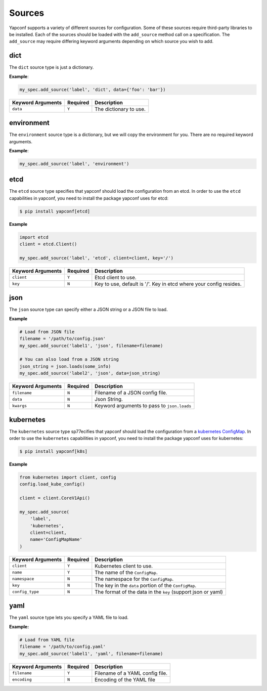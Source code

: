 .. _sources:

=======
Sources
=======

Yapconf supports a variety of different sources for configuration. Some of these sources require
third-party libraries to be installed. Each of the sources should be loaded with the ``add_source``
method call on a specification. The ``add_source`` may require differing keyword arguments
depending on which source you wish to add.

dict
----

The ``dict`` source type is just a dictionary.


**Example**:

.. code-block:: python

    my_spec.add_source('label', 'dict', data={'foo': 'bar'})




+-------------------+----------+------------------------+
| Keyword Arguments | Required | Description            |
+===================+==========+========================+
| ``data``          | ``Y``    | The dictionary to use. |
+-------------------+----------+------------------------+

environment
-----------

The ``environment`` source type is a dictionary, but we will copy the
environment for you. There are no required keyword arguments.

**Example**:

.. code-block:: python

    my_spec.add_source('label', 'environment')


etcd
----

The ``etcd`` source type specifies that yapconf should load the configuration
from an etcd.  In order to use the ``etcd`` capabilities in yapconf, you need
to install the package yapconf uses for etcd:

.. code-block:: console

    $ pip install yapconf[etcd]

**Example**

.. code-block:: python

    import etcd
    client = etcd.Client()

    my_spec.add_source('label', 'etcd', client=client, key='/')


+-------------------+----------+--------------------------------------------------------------------+
| Keyword Arguments | Required | Description                                                        |
+===================+==========+====================================================================+
| ``client``        | ``Y``    | Etcd client to use.                                                |
+-------------------+----------+--------------------------------------------------------------------+
| ``key``           | ``N``    | Key to use, default is '/'. Key in etcd where your config resides. |
+-------------------+----------+--------------------------------------------------------------------+

json
----

The ``json`` source type can specify either a JSON string or a JSON file to load.


**Example**

.. code-block:: python

    # Load from JSON file
    filename = '/path/to/config.json'
    my_spec.add_source('label1', 'json', filename=filename)

    # You can also load from a JSON string
    json_string = json.loads(some_info)
    my_spec.add_source('label2', 'json', data=json_string)

+-------------------+----------+--------------------------------------------------------------------+
| Keyword Arguments | Required | Description                                                        |
+===================+==========+====================================================================+
| ``filename``      | ``N``    | Filename of a JSON config file.                                    |
+-------------------+----------+--------------------------------------------------------------------+
| ``data``          | ``N``    | Json String.                                                       |
+-------------------+----------+--------------------------------------------------------------------+
| ``kwargs``        | ``N``    | Keyword arguments to pass to ``json.loads``                        |
+-------------------+----------+--------------------------------------------------------------------+


kubernetes
----------

The ``kubernetes`` source type sp77ecifies that yapconf should load the configuration
from a `kubernetes ConfigMap`_.  In order to use the ``kubernetes`` capabilities in yapconf,
you need to install the package yapconf uses for kubernetes:

.. code-block:: console

    $ pip install yapconf[k8s]

**Example**

.. code-block:: python

    from kubernetes import client, config
    config.load_kube_config()

    client = client.CoreV1Api()

    my_spec.add_source(
        'label',
        'kubernetes',
        client=client,
        name='ConfigMapName'
    )


+-------------------+----------+--------------------------------------------------------------+
| Keyword Arguments | Required | Description                                                  |
+===================+==========+==============================================================+
| ``client``        | ``Y``    | Kubernetes client to use.                                    |
+-------------------+----------+--------------------------------------------------------------+
| ``name``          | ``Y``    | The name of the ``ConfigMap``.                               |
+-------------------+----------+--------------------------------------------------------------+
| ``namespace``     | ``N``    | The namespace for the ``ConfigMap``.                         |
+-------------------+----------+--------------------------------------------------------------+
| ``key``           | ``N``    | The key in the ``data`` portion of the ``ConfigMap``.        |
+-------------------+----------+--------------------------------------------------------------+
| ``config_type``   | ``N``    | The format of the data in the ``key`` (support json or yaml) |
+-------------------+----------+--------------------------------------------------------------+


yaml
----

The ``yaml`` source type lets you specify a YAML file to load.

**Example:**

.. code-block:: python

    # Load from YAML file
    filename = '/path/to/config.yaml'
    my_spec.add_source('label1', 'yaml', filename=filename)


+-------------------+----------+---------------------------------+
| Keyword Arguments | Required | Description                     |
+===================+==========+=================================+
| ``filename``      | ``Y``    | Filename of a YAML config file. |
+-------------------+----------+---------------------------------+
| ``encoding``      | ``N``    | Encoding of the YAML file       |
+-------------------+----------+---------------------------------+

.. _kubernetes ConfigMap: https://kubernetes.io/docs/tasks/configure-pod-container/configure-pod-configmap
